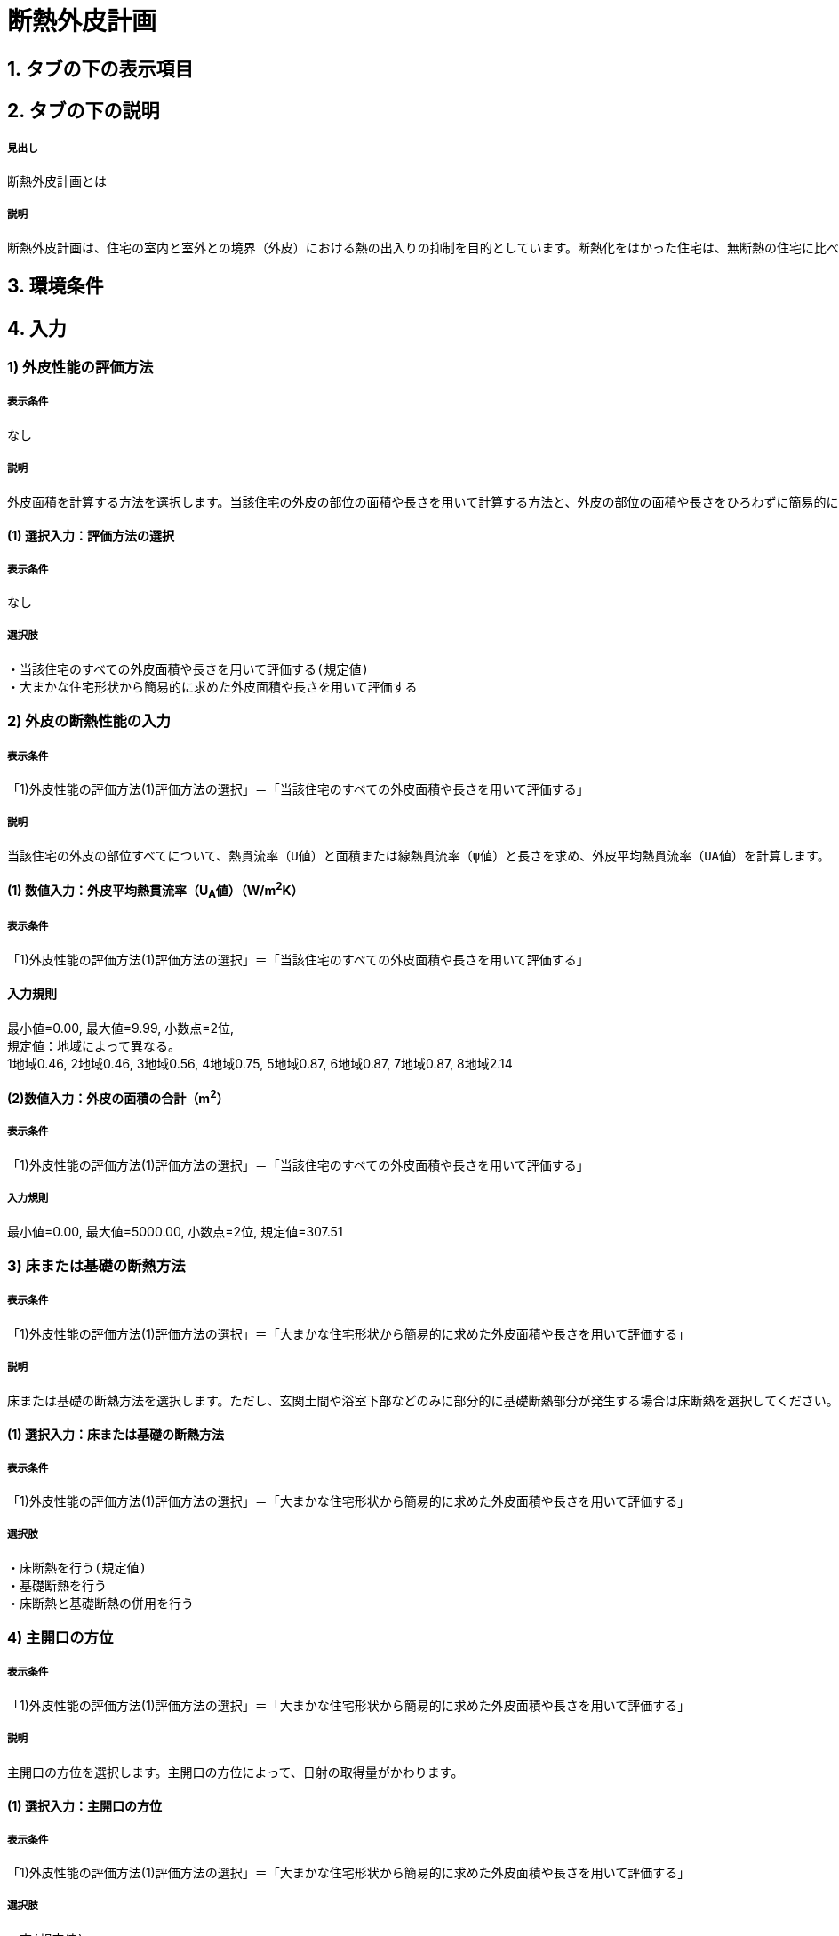 = 断熱外皮計画

== 1. タブの下の表示項目
// とりあえず。なし。
// [表示]
// 暖房目標レベル　A　（暖房エネルギー削減率B％程度）　 入力方法　C　
// 冷房目標レベル　D　（冷房エネルギー削減率E％程度）　 入力方法　F　
// UA値　G W/㎡K　　Q値　H W/㎡K　　換気除くQ値　I W/㎡K
// ηA値　J　μ値　K

== 2. タブの下の説明

===== 見出し
断熱外皮計画とは

===== 説明
----
断熱外皮計画は、住宅の室内と室外との境界（外皮）における熱の出入りの抑制を目的としています。断熱化をはかった住宅は、無断熱の住宅に比べ、はるかに少ないエネルギーで冬期の室内温熱環境を快適にすることができます。
----
// 準寒冷地テキストp.128

== 3. 環境条件
// 項目なし

== 4. 入力

=== 1) 外皮性能の評価方法

===== 表示条件
なし

===== 説明
----
外皮面積を計算する方法を選択します。当該住宅の外皮の部位の面積や長さを用いて計算する方法と、外皮の部位の面積や長さをひろわずに簡易的に計算する方法があります。「当該住宅の外皮の部位の面積や長さを用いて計算する方法」を選択する場合は、別途、住宅の外皮計算を行って算出される外皮平均熱貫流率（UA値）などを入力します。「簡易計算法により外皮面積を算定する」を選択する場合は、各部位の熱貫流率（U値）と日射熱取得率（η値）などを入力して断熱外皮性能および日射熱取得・遮蔽性能を簡易的に算定する事ができます。その場合の住宅形状は一定で評価されますので、当該住宅の外皮性能の正確な値を用いる場合は「当該住宅の外皮の部位の面積や長さを用いて計算する方法」を選択してください。
----

==== (1) 選択入力：評価方法の選択

===== 表示条件
なし

===== 選択肢
----
・当該住宅のすべての外皮面積や長さを用いて評価する(規定値)
・大まかな住宅形状から簡易的に求めた外皮面積や長さを用いて評価する
----

=== 2) 外皮の断熱性能の入力
===== 表示条件
「1)外皮性能の評価方法(1)評価方法の選択」＝「当該住宅のすべての外皮面積や長さを用いて評価する」

===== 説明
----
当該住宅の外皮の部位すべてについて、熱貫流率（U値）と面積または線熱貫流率（ψ値）と長さを求め、外皮平均熱貫流率（UA値）を計算します。
----

==== (1) 数値入力：外皮平均熱貫流率（U~A~値）（W/m^2^K）

===== 表示条件
「1)外皮性能の評価方法(1)評価方法の選択」＝「当該住宅のすべての外皮面積や長さを用いて評価する」

==== 入力規則
最小値=0.00, 最大値=9.99, 小数点=2位, +
規定値：地域によって異なる。 +
1地域0.46, 2地域0.46, 3地域0.56, 4地域0.75, 5地域0.87, 6地域0.87, 7地域0.87, 8地域2.14

==== (2)数値入力：外皮の面積の合計（m^2^）

===== 表示条件
「1)外皮性能の評価方法(1)評価方法の選択」＝「当該住宅のすべての外皮面積や長さを用いて評価する」

===== 入力規則
最小値=0.00, 最大値=5000.00, 小数点=2位, 規定値=307.51

=== 3) 床または基礎の断熱方法

===== 表示条件
「1)外皮性能の評価方法(1)評価方法の選択」＝「大まかな住宅形状から簡易的に求めた外皮面積や長さを用いて評価する」

===== 説明
----
床または基礎の断熱方法を選択します。ただし、玄関土間や浴室下部などのみに部分的に基礎断熱部分が発生する場合は床断熱を選択してください。
----

==== (1) 選択入力：床または基礎の断熱方法

===== 表示条件
「1)外皮性能の評価方法(1)評価方法の選択」＝「大まかな住宅形状から簡易的に求めた外皮面積や長さを用いて評価する」

===== 選択肢
----
・床断熱を行う(規定値)
・基礎断熱を行う
・床断熱と基礎断熱の併用を行う
----

=== 4) 主開口の方位

===== 表示条件
「1)外皮性能の評価方法(1)評価方法の選択」＝「大まかな住宅形状から簡易的に求めた外皮面積や長さを用いて評価する」

===== 説明
----
主開口の方位を選択します。主開口の方位によって、日射の取得量がかわります。
----

==== (1) 選択入力：主開口の方位

===== 表示条件
「1)外皮性能の評価方法(1)評価方法の選択」＝「大まかな住宅形状から簡易的に求めた外皮面積や長さを用いて評価する」

===== 選択肢
----
・南(規定値)
・南西
・西
・北西
・北
・北東
・東
・南東
----

=== 5) 外壁の断熱性能

===== 表示条件
「1)外皮性能の評価方法(1)評価方法の選択」＝「大まかな住宅形状から簡易的に求めた外皮面積や長さを用いて評価する」

===== 説明
外壁の断熱性能を入力します。入力方法は熱貫流率（U値）を直接入力する方法と、断熱の仕方や断熱材の種類・厚さなどを選択して入力する方法があります。

==== (1) 選択入力：入力する方法の選択

===== 表示条件
「1)外皮性能の評価方法(1)評価方法の選択」＝「大まかな住宅形状から簡易的に求めた外皮面積や長さを用いて評価する」

===== 選択肢
----
・熱貫流率（U値）を直接入力する(規定値)
・断熱の仕方や断熱材の種類・厚さなどを選択して入力する
----

==== (2) 数値入力：熱貫流率（U値）（W/m^2^K）

===== 表示条件
「5)外壁の断熱性能(1)入力する方法の選択」＝「熱貫流率（U値）を直接入力する」

===== 入力規則
最小値=0.000, 最大値=15.000, 小数点=3位, 規定値=0.000

==== (3) 選択入力：外気側の状態

===== 表示条件
「5)外壁の断熱性能(1)入力する方法の選択」＝「断熱の仕方や断熱材の種類・厚さなどを選択して入力する」

===== 説明
----
外気側の状態（通気層の有無）によって、外気側の熱伝達抵抗が変わります。
----

===== 選択肢
----
・外気に直接接する(規定値)
・外気以外（通気層等）に接する
----

==== (4) 選択入力：断熱の方法

===== 表示条件
「5)外壁の断熱性能(1)入力する方法の選択」＝「断熱の仕方や断熱材の種類・厚さなどを選択して入力する」

===== 説明
----
外壁の断熱の方法を選択してください。断熱の方法によって熱橋の面積の割合が変わります。
----

===== 選択肢
----
・軸組構法において柱や間柱間に断熱する場合(規定値)
・軸組構法において柱や間柱間に断熱し付加断熱する場合
・枠組壁工法においてたて枠間に断熱する場合
・枠組壁工法においてたて枠間に断熱し付加断熱する場合
・軸組み構法および枠組壁工法において外張断熱する場合
----

==== (5) 数値入力：断熱材の熱伝導率（λ値）（W/mK）

===== 表示条件
「5)外壁の断熱性能(1)入力する方法の選択」＝「断熱の仕方や断熱材の種類・厚さなどを選択して入力する」

===== 説明
----
断熱材の熱伝導率（λ値）を入力します。メーカーから公表している値（試験値）を入力するか、断熱材の種類から値を選択して入力します。
----
「表：断熱材の種類と熱伝導率（λ値）」のPDFをリンクさせる。

===== 入力規則
最小値=0.000, 最大値=1.000, 小数点=3位, 規定値=0.000

==== (6)  数値入力：断熱材の厚さ（m）

===== 表示条件
「5)外壁の断熱性能(1)入力する方法の選択」＝「断熱の仕方や断熱材の種類・厚さなどを選択して入力する」

===== 入力規則
最小値=0.00, 最大値=5.00, 小数点=2位, 規定値=0.10

==== (7) 数値入力：断熱材（付加断熱）の熱伝導率（λ値）（W/mK）

===== 表示条件
「5)外壁の断熱性能(3)断熱の方法」＝「軸組構法において柱や間柱間に断熱し付加断熱する場合」or「枠組壁工法においてたて枠間に断熱し付加断熱する場合」

===== 説明
----
断熱材の熱伝導率（λ値）を入力します。メーカーから公表している値（試験値）を入力するか、断熱材の種類から値を選択して入力します。
----
「表：断熱材の種類と熱伝導率（λ値）」のPDFをリンクさせる。

===== 入力規則
最小値=0.000, 最大値=1.000, 小数点=3位, 規定値=0.000

==== (8) 数値入力：断熱材（付加断熱）の厚さ（m）

===== 表示条件
「5)外壁の断熱性能(3)断熱の方法」＝「軸組構法において柱や間柱間に断熱し付加断熱する場合」or「枠組壁工法においてたて枠間に断熱し付加断熱する場合」

===== 入力規則
最小値=0.00, 最大値=5.00, 小数点=2位, 規定値=0.10

=== 6) 屋根または天井の断熱性能

===== 表示条件
「1)外皮性能の評価方法(1)評価方法の選択」＝「大まかな住宅形状から簡易的に求めた外皮面積や長さを用いて評価する」

===== 説明
----
屋根または天井の断熱性能を入力します。入力方法は熱貫流率（U値）を直接入力する方法と、断熱の仕方や断熱材の種類・厚さなどを選択して入力する方法があります。
----

==== (1) 選択入力：入力する方法の選択

===== 表示条件
「1)外皮性能の評価方法(1)評価方法の選択」＝「大まかな住宅形状から簡易的に求めた外皮面積や長さを用いて評価する」

===== 選択肢
----
・熱貫流率（U値）を直接入力する(規定値)
・断熱の仕方や断熱材の種類・厚さなどを選択して入力する
----

==== (2) 数値入力：熱貫流率（U値）（W/m^2^K）

===== 表示条件
「6)屋根または天井の断熱性能(1)入力する方法の選択」＝「熱貫流率（U値）を直接入力する」

===== 入力規則
最小値=0.000, 最大値=15.000, 小数点=3位, 規定値=0.000

==== (3) 選択入力：外気側の状態
「6)屋根または天井の断熱性能(1)入力する方法の選択」＝「断熱の仕方や断熱材の種類・厚さなどを選択して入力する」

===== 説明
----
外気側の状態（通気層の有無）によって、外気側の熱伝達抵抗が変わります。
----

===== 選択肢
----
・外気側に直接接する(規定値)
・外気以外（通気層や小屋裏等）に接する
----

==== (4) 選択入力：断熱の方法

===== 表示条件
「6)屋根または天井の断熱性能(1)入力する方法の選択」＝「断熱の仕方や断熱材の種類・厚さなどを選択して入力する」

===== 説明
----
屋根断熱や天井断熱の方法を選択してください。断熱の方法によって熱橋の面積の割合が変わります。
----

===== 選択肢
----
・天井断熱工法において梁や桁間に断熱する場合(規定値)
・天井断熱工法において天井一面に断熱する場合
・屋根断熱工法においてたるき間に断熱する場合
・屋根断熱工法において外張断熱する場合
・屋根断熱工法においてたるき間に断熱し付加断熱する場合
----

==== (5) 数値入力：断熱材の熱伝導率（λ値）（W/mK）

===== 表示条件
「6)屋根または天井の断熱性能(1)入力する方法の選択」＝「断熱の仕方や断熱材の種類・厚さなどを選択して入力する」

===== 説明
----
断熱材の熱伝導率（λ値）を入力します。メーカーから公表している値（試験値）を入力するか、断熱材の種類から値を選択して入力します。
----
「表：断熱材の種類と熱伝導率（λ値）」のPDFをリンクさせる。

===== 入力規則
最小値=0.000, 最大値=1.000, 小数点=3位, 規定値=0.000

==== (6) 数値入力：断熱材の厚さ（m）

===== 表示条件
「6)屋根または天井の断熱性能(1)入力する方法の選択」＝「断熱の仕方や断熱材の種類・厚さなどを選択して入力する」

===== 入力規則
最小値=0.00, 最大値=5.00, 小数点=2位, 規定値=0.10

==== (7) 数値入力：断熱材（付加断熱）の熱伝導率（λ値）（W/mK）

===== 表示条件
「6)屋根または天井の断熱性能(3)断熱の方法」＝「屋根断熱工法においてたるき間に断熱し付加断熱する場合」

===== 説明
----
断熱材の熱伝導率（λ値）を入力します。メーカーから公表している値（試験値）を入力するか、断熱材の種類から値を選択して入力します。
----
「表：断熱材の種類と熱伝導率（λ値）」のPDFをリンクさせる。

===== 入力規則
最小値=0.000, 最大値=1.000, 小数点=3位, 規定値=0.000

==== (8) 数値入力：断熱材（付加断熱）の厚さ（m）

===== 表示条件
「6)屋根または天井の断熱性能(3)断熱の方法」＝「屋根断熱工法においてたるき間に断熱し付加断熱する場合」

===== 入力規則
最小値=0.00, 最大値=5.00, 小数点=2位, 規定値=0.10

=== 7) 床の断熱性能

===== 表示条件
「3)床または基礎の断熱方法(1)床または基礎の断熱方法」＝「床断熱を行う」or「床断熱と基礎断熱の併用を行う」

===== 説明
----
床の断熱性能を入力します。入力方法は熱貫流率（U値）を直接入力する方法と、断熱の仕方や断熱材の種類・厚さなどを選択して入力する方法があります。
----

==== (1) 選択入力：入力する方法の選択

===== 表示条件
「3)床または基礎の断熱方法(1)床または基礎の断熱方法」＝「床断熱を行う」or「床断熱と基礎断熱の併用を行う」

===== 選択肢
----
・熱貫流率（U値）を直接入力する(規定値)
・断熱の仕方や断熱材の種類・厚さなどを選択して入力する
----

==== (2) 数値入力：熱貫流率（U値）（W/m^2^K）

===== 表示条件
「7)床の断熱性能(1)入力する方法の選択」＝「熱貫流率（U値）を直接入力する」

===== 入力規則
最小値=0.000, 最大値=15.000, 小数点=3位, 規定値=0.000

==== (3)  選択入力：断熱の方法

===== 表示条件
「7)床の断熱性能(1)入力する方法の選択」＝「断熱の仕方や断熱材の種類・厚さなどを選択して入力する」

===== 説明
----
床の断熱の方法を選択してください。断熱の方法によって熱橋の面積の割合が変わります。
----

===== 選択肢
----
・軸組構法において床梁工法を採用し根太間に断熱する場合(規定値)
・軸組構法において束立大引工法を採用し根太間に断熱する場合
・軸組構法において束立大引工法を採用し大引間に断熱する場合
・軸組構法において束立大引工法を採用し根太間および大引間に断熱する場合
・軸組構法において剛床工法を採用する場合
・軸組構法において床梁土台同面工法を採用し根太間に断熱する場合
・枠組工法において根太間に断熱する場合
----

==== (4) 数値入力：断熱材の熱伝導率（λ値）（W/mK）

===== 表示条件
「7)床の断熱性能(1)入力する方法の選択」＝「断熱の仕方や断熱材の種類・厚さなどを選択して入力する」

===== 説明
----
断熱材の熱伝導率（λ値）を入力します。メーカーから公表している値（試験値）を入力するか、断熱材の種類から値を選択して入力します。
----
「表：断熱材の種類と熱伝導率（λ値）」のPDFをリンクさせる。

===== 入力規則
最小値=0.000, 最大値=1.000, 小数点=3位, 規定値=0.000

==== (5) 数値入力：断熱材の厚さ（m）

===== 表示条件
「7)床の断熱性能(1)入力する方法の選択」＝「断熱の仕方や断熱材の種類・厚さなどを選択して入力する」

===== 入力規則
最小値=0.00, 最大値=5.00, 小数点=2位, 規定値=0.10

==== (6) 数値入力：断熱材（付加断熱）の熱伝導率（λ値）（W/mK）

===== 表示条件
「7)床の断熱性能(3)断熱の方法」＝「軸組構法において束立大引工法を採用し根太間および大引間に断熱する場合」

===== 説明
----
断熱材の熱伝導率（λ値）を入力します。メーカーから公表している値（試験値）を入力するか、断熱材の種類から値を選択して入力します。
----
「表：断熱材の種類と熱伝導率（λ値）」のPDFをリンクさせる。

===== 入力規則
最小値=0.000, 最大値=1.000, 小数点=3位, 規定値=0.000

==== (7) 数値入力：断熱材（付加断熱）の厚さ（m）

===== 表示条件
「7)床の断熱性能(3)断熱の方法」＝「軸組構法において束立大引工法を採用し根太間および大引間に断熱する場合」

===== 入力規則
最小値=0.00, 最大値=5.00, 小数点=2位, 規定値=0.10

=== 8) 土間床等の周囲部の断熱性能

===== 表示条件
「3)床または基礎の断熱方法(1)床または基礎の断熱方法」＝「基礎断熱を行う」or「床断熱と基礎断熱の併用を行う」

===== 説明
----
土間床等の外周部の断熱性能を入力します。入力方法は線熱貫流率（ψ値）を直接入力する方法と、断熱の仕方や断熱材の種類・厚さなどを選択して入力する方法があります。
----

==== (1) 選択入力：入力する方法の選択

===== 表示条件
「3)床または基礎の断熱方法①床または基礎の断熱方法」＝「基礎断熱を行う」or「床断熱と基礎断熱の併用を行う」

===== 選択肢
----
・線熱貫流率（ψ値）を直接入力する(規定値)
・断熱の仕方や断熱材の種類・厚さなどを選択して入力する
----

==== (2) 数値入力：線熱貫流率（ψ値）（W/mK）

===== 表示条件
「8)土間床等の周囲部の断熱性能(1)入力する方法の選択」＝「線熱貫流率（ψ値）を直接入力する」

===== 入力規則
最小値=0.000, 最大値=1.800, 小数点=3位, 規定値=0.000

==== (3) 選択入力：基礎等の深さ

===== 表示条件
「8)土間床等の周囲部の断熱性能(1)入力する方法の選択」＝「断熱の仕方や断熱材の種類・厚さなどを選択して入力する」

===== 説明
----
基礎等の深さとは、地盤面からの基礎等の底盤等上端の深さを言います。詳しくはこちら。
----
「図：基礎等の深さ」のPDFをリンクさせる。

===== 説明
----
基礎等のまわりの断熱材の位置や長さの取り方についてはこちらをご覧ください。
----
「図：基礎等のまわりの断熱材の位置や長さ」のPDFをリンクさせる。

===== 選択肢
----
・1m以内(規定値)
・1mを超える
----

==== (4) 数値入力：基礎等の立ち上がり部分の室外側に設置した断熱材の熱抵抗（R1）（m^2^K/W）

===== 表示条件
「8)土間床等の周囲部の断熱性能(1)入力する方法の選択」＝「断熱の仕方や断熱材の種類・厚さなどを選択して入力する」

===== 入力規則
最小値=0.000, 最大値=15.000, 小数点=3位, 規定値=0.600

==== (5) 数値入力：基礎等の底盤部分等の室内側に設置した断熱材の熱抵抗（R2）（m^2^K/W）

===== 表示条件
「8)土間床等の周囲部の断熱性能③基礎等の深さ」＝「1m以内」

===== 入力規則
最小値=0.000, 最大値=15.000, 小数点=3位, 規定値=0.600

==== (6) 数値入力：基礎等の底盤部分等の室外側に設置した断熱材の熱抵抗（R3）（m^2^K/W）

===== 表示条件
「8)土間床等の周囲部の断熱性能③基礎等の深さ」＝「1m以内」

===== 入力規則
最小値=0.000, 最大値=15.000, 小数点=3位, 規定値：0.600

==== (7) 数値入力：基礎等の立ち上がり部分の室内側に設置した断熱材の熱抵抗（R4）（m^2^K/W）

===== 表示条件
「8)土間床等の周囲部の断熱性能(1)入力する方法の選択」＝「断熱の仕方や断熱材の種類・厚さなどを選択して入力する」

===== 入力規則
最小値=0.000, 最大値=15.000, 小数点=3位, 規定値=0.600

==== (8) 数値入力：地盤面からの基礎等の寸法（H1）（m）

===== 表示条件
「8)土間床等の周囲部の断熱性能(3)基礎等の深さ」＝「1m以内」

===== 入力規則
最小値=0.00, 最大値=5.00, 小数点=2位, 規定値=0.00

==== (9) 数値入力：地盤面からの基礎等の底盤等上端までの寸法（H2）（m）

===== 表示条件
「8)土間床等の周囲部の断熱性能(3)基礎等の深さ」＝「1m以内」

===== 説明
----
地盤面より上方を正の値、下方を負の値とします。
----

===== 入力規則
最小値=0.00, 最大値=5.00, 小数点=2位, 規定値=0.00

==== (10) 数値入力：地盤面より下の基礎等の立ち上がり部分の室外側の断熱材の施工深さ（W1）（m）

===== 表示条件
「8)土間床等の周囲部の断熱性能(3)基礎等の深さ」＝「1m以内」

===== 入力規則
最小値=0.00, 最大値=5.00, 小数点=2位, 規定値=0.00

==== (11) 数値入力：基礎等の底盤部分等の室内側に設置した断熱材の水平方向の折返し寸法（W2）（m）

===== 表示条件
「8)土間床等の周囲部の断熱性能(3)基礎等の深さ」＝「1m以内」

===== 入力規則
最小値=0.00, 最大値=5.00, 小数点=2位, 規定値=0.00

==== (12) 数値入力：基礎等の底盤部分等の室外側に設置した断熱材の水平方向の折返し寸法（W3）（m）

===== 表示条件
「8)土間床等の周囲部の断熱性能(3)基礎等の深さ」＝「1m以内」

===== 入力規則
最小値=0.00, 最大値=5.00, 小数点=2位, 規定値=0.00

=== 9) 開口部の断熱性能

===== 表示条件
「1)外皮性能の評価方法(1)評価方法の選択」＝「大まかな住宅形状から簡易的に求めた外皮面積や長さを用いて評価する」

===== 説明
----
窓・ドアなどの開口部には、熱・空気・光・眺望など屋内外をつなげる機能と同時に、建物外皮の一部としての断熱性や防犯性が要求されます。このうち断熱性については、建物外皮の中で弱点となりやすい部位ですので、適切な性能のあるものを選択することが大切です。入力方法は熱貫流率（U値）を直接入力する方法と、ガラス（グレージング）の熱貫流率（U値）を入力し建具の種類を選択する方法があります。「入力方法は熱貫流率（U値）を直接入力する方法」は、従来省エネ基準などで使用されていた方法で、枠やガラスの種類などによって表から選択する方法と、JIS A 4710, JIS A1492, JIS A 2102のように試験や計算による方法があります。
----
「図：窓等の大部分がガラスで構成される開口部（一重構造の建具）の熱貫流率」のPDFをリンクさせる。

==== (1) 選択入力：入力する方法の選択

===== 表示条件
「1)外皮性能の評価方法(1)評価方法の選択」＝「大まかな住宅形状から簡易的に求めた外皮面積や長さを用いて評価する」

===== 選択肢
----
・窓全体の熱貫流率（Uw値）を入力する(規定値)
・ガラス（グレージング）の熱貫流率（Ug値）と建具の種類を入力する
----

==== (2) 数値入力：窓全体の熱貫流率（UW値）（W/m^2^K）

===== 表示条件
「9)開口部の断熱性能(1)入力する方法の選択」＝「窓全体の熱貫流率（Uw値）を入力する」

===== 入力規則
最小値=0.000, 最大値=15.000, 小数点=3位, 規定値=0.000

==== (3) 選択入力：枠の種類

===== 表示条件
「9)開口部の断熱性能(1)入力する方法の選択」＝「ガラス（グレージング）の熱貫流率（Ug値）と建具の種類を入力する」

===== 選択肢
----
・木製建具
・樹脂製建具
・木と金属の複合材料製建具
・樹脂と金属の複合材料製建具
・金属製熱遮断構造建具
・金属製建具(規定値)
----

==== (4) 数値入力：ガラス（グレージング）の熱貫流率（Ug値）

===== 表示条件
「9)開口部の断熱性能(1)入力する方法の選択」＝「ガラス（グレージング）の熱貫流率（Ug値）と建具の種類を入力する」

===== 入力規則
最小値=0.000, 最大値=15.000, 小数点=3位, 規定値=0.000
